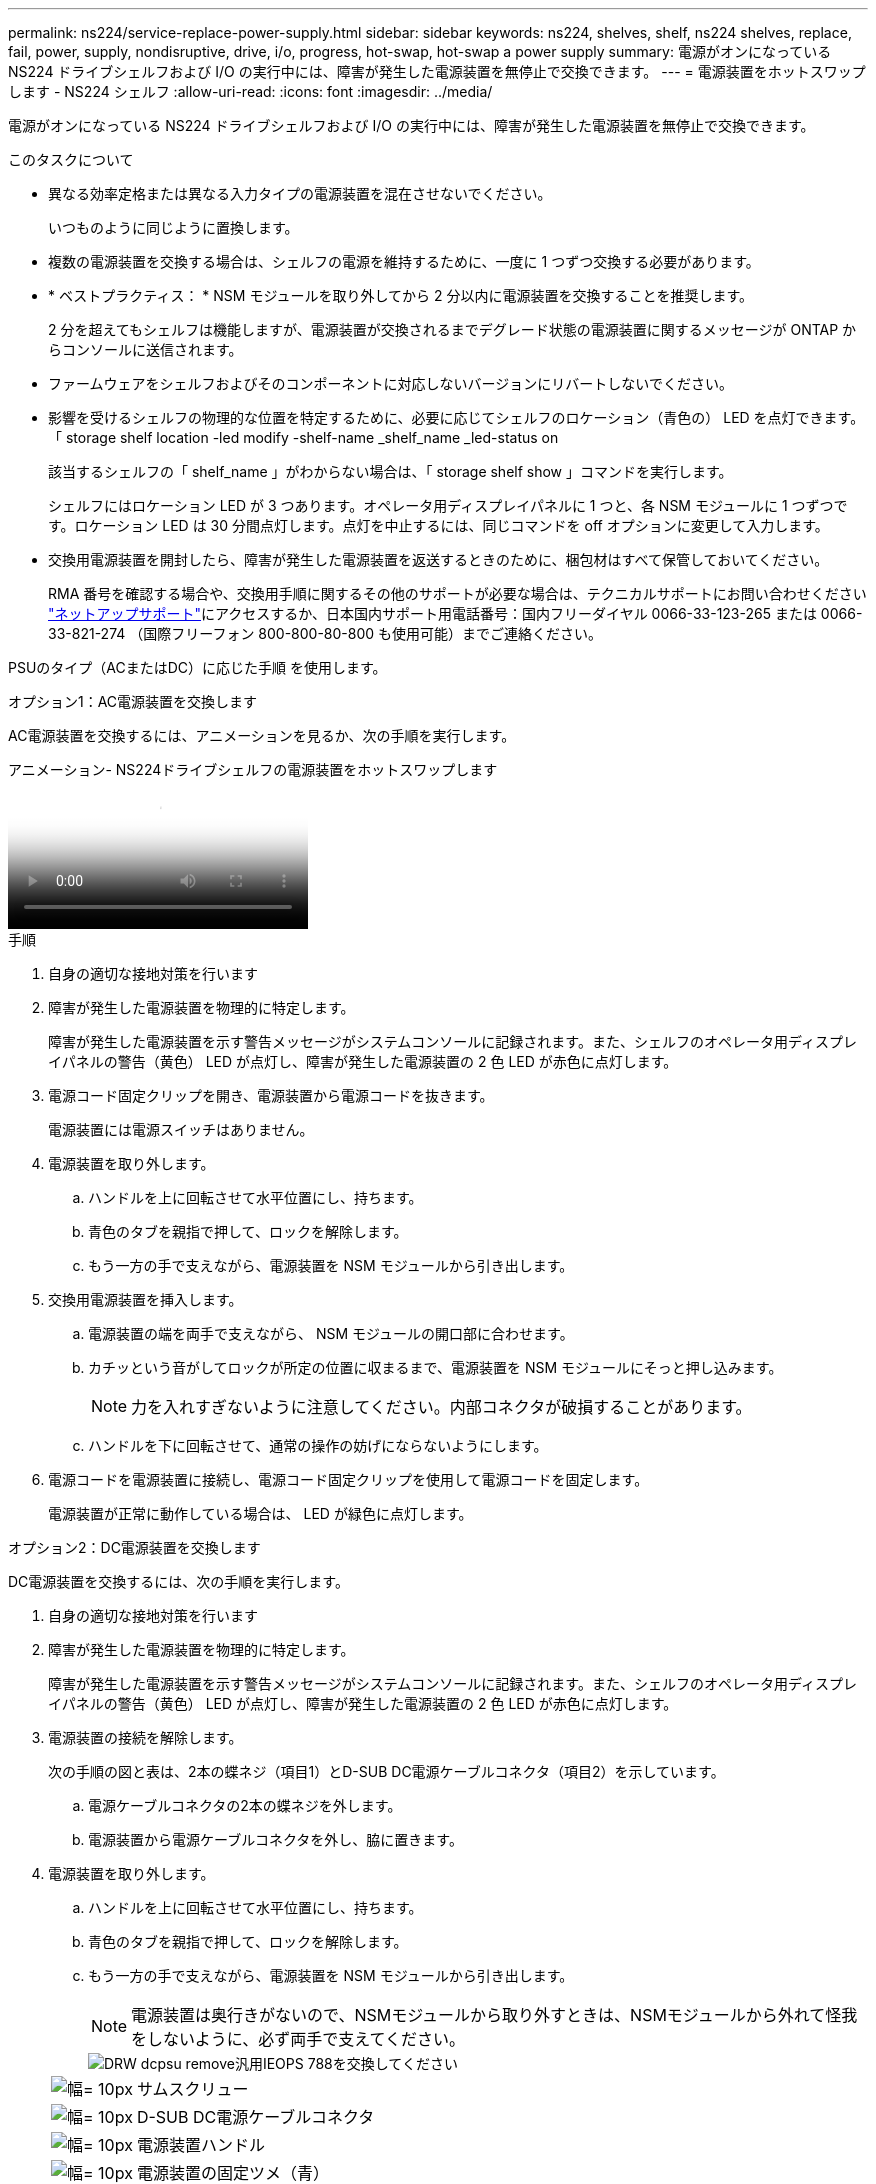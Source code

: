 ---
permalink: ns224/service-replace-power-supply.html 
sidebar: sidebar 
keywords: ns224, shelves, shelf, ns224 shelves, replace, fail, power, supply, nondisruptive, drive, i/o, progress, hot-swap, hot-swap a power supply 
summary: 電源がオンになっている NS224 ドライブシェルフおよび I/O の実行中には、障害が発生した電源装置を無停止で交換できます。 
---
= 電源装置をホットスワップします - NS224 シェルフ
:allow-uri-read: 
:icons: font
:imagesdir: ../media/


[role="lead"]
電源がオンになっている NS224 ドライブシェルフおよび I/O の実行中には、障害が発生した電源装置を無停止で交換できます。

.このタスクについて
* 異なる効率定格または異なる入力タイプの電源装置を混在させないでください。
+
いつものように同じように置換します。

* 複数の電源装置を交換する場合は、シェルフの電源を維持するために、一度に 1 つずつ交換する必要があります。
* * ベストプラクティス： * NSM モジュールを取り外してから 2 分以内に電源装置を交換することを推奨します。
+
2 分を超えてもシェルフは機能しますが、電源装置が交換されるまでデグレード状態の電源装置に関するメッセージが ONTAP からコンソールに送信されます。

* ファームウェアをシェルフおよびそのコンポーネントに対応しないバージョンにリバートしないでください。
* 影響を受けるシェルフの物理的な位置を特定するために、必要に応じてシェルフのロケーション（青色の） LED を点灯できます。「 storage shelf location -led modify -shelf-name _shelf_name _led-status on
+
該当するシェルフの「 shelf_name 」がわからない場合は、「 storage shelf show 」コマンドを実行します。

+
シェルフにはロケーション LED が 3 つあります。オペレータ用ディスプレイパネルに 1 つと、各 NSM モジュールに 1 つずつです。ロケーション LED は 30 分間点灯します。点灯を中止するには、同じコマンドを off オプションに変更して入力します。

* 交換用電源装置を開封したら、障害が発生した電源装置を返送するときのために、梱包材はすべて保管しておいてください。
+
RMA 番号を確認する場合や、交換用手順に関するその他のサポートが必要な場合は、テクニカルサポートにお問い合わせください https://mysupport.netapp.com/site/global/dashboard["ネットアップサポート"^]にアクセスするか、日本国内サポート用電話番号：国内フリーダイヤル 0066-33-123-265 または 0066-33-821-274 （国際フリーフォン 800-800-80-800 も使用可能）までご連絡ください。



PSUのタイプ（ACまたはDC）に応じた手順 を使用します。

[role="tabbed-block"]
====
.オプション1：AC電源装置を交換します
--
AC電源装置を交換するには、アニメーションを見るか、次の手順を実行します。

.アニメーション- NS224ドライブシェルフの電源装置をホットスワップします
video::5794da63-99aa-425a-825f-aa86002f154d[panopto]
.手順
. 自身の適切な接地対策を行います
. 障害が発生した電源装置を物理的に特定します。
+
障害が発生した電源装置を示す警告メッセージがシステムコンソールに記録されます。また、シェルフのオペレータ用ディスプレイパネルの警告（黄色） LED が点灯し、障害が発生した電源装置の 2 色 LED が赤色に点灯します。

. 電源コード固定クリップを開き、電源装置から電源コードを抜きます。
+
電源装置には電源スイッチはありません。

. 電源装置を取り外します。
+
.. ハンドルを上に回転させて水平位置にし、持ちます。
.. 青色のタブを親指で押して、ロックを解除します。
.. もう一方の手で支えながら、電源装置を NSM モジュールから引き出します。


. 交換用電源装置を挿入します。
+
.. 電源装置の端を両手で支えながら、 NSM モジュールの開口部に合わせます。
.. カチッという音がしてロックが所定の位置に収まるまで、電源装置を NSM モジュールにそっと押し込みます。
+

NOTE: 力を入れすぎないように注意してください。内部コネクタが破損することがあります。

.. ハンドルを下に回転させて、通常の操作の妨げにならないようにします。


. 電源コードを電源装置に接続し、電源コード固定クリップを使用して電源コードを固定します。
+
電源装置が正常に動作している場合は、 LED が緑色に点灯します。



--
.オプション2：DC電源装置を交換します
--
DC電源装置を交換するには、次の手順を実行します。

. 自身の適切な接地対策を行います
. 障害が発生した電源装置を物理的に特定します。
+
障害が発生した電源装置を示す警告メッセージがシステムコンソールに記録されます。また、シェルフのオペレータ用ディスプレイパネルの警告（黄色） LED が点灯し、障害が発生した電源装置の 2 色 LED が赤色に点灯します。

. 電源装置の接続を解除します。
+
次の手順の図と表は、2本の蝶ネジ（項目1）とD-SUB DC電源ケーブルコネクタ（項目2）を示しています。

+
.. 電源ケーブルコネクタの2本の蝶ネジを外します。
.. 電源装置から電源ケーブルコネクタを外し、脇に置きます。


. 電源装置を取り外します。
+
.. ハンドルを上に回転させて水平位置にし、持ちます。
.. 青色のタブを親指で押して、ロックを解除します。
.. もう一方の手で支えながら、電源装置を NSM モジュールから引き出します。
+

NOTE: 電源装置は奥行きがないので、NSMモジュールから取り外すときは、NSMモジュールから外れて怪我をしないように、必ず両手で支えてください。

+
image::../media/drw_dcpsu_remove-replace-generic_IEOPS-788.svg[DRW dcpsu remove汎用IEOPS 788を交換してください]

+
[cols="1,3"]
|===


 a| 
image:../media/legend_icon_01.svg["幅= 10px"]
 a| 
サムスクリュー



 a| 
image:../media/legend_icon_02.svg["幅= 10px"]
 a| 
D-SUB DC電源ケーブルコネクタ



 a| 
image:../media/legend_icon_03.svg["幅= 10px"]
 a| 
電源装置ハンドル



 a| 
image:../media/legend_icon_04.svg["幅= 10px"]
 a| 
電源装置の固定ツメ（青）

|===


. 交換用電源装置を挿入します。
+
.. 電源装置の端を両手で支えながら、 NSM モジュールの開口部に合わせます。
.. カチッという音がしてロックが所定の位置に収まるまで、電源装置を NSM モジュールにそっと押し込みます。
+
電源装置は、内部コネクタとロック機構に正しくはめ込まれている必要があります。電源装置が正しく装着されていない場合は、この手順を繰り返します。

+

NOTE: 力を入れすぎないように注意してください。内部コネクタが破損することがあります。

.. ハンドルを下に回転させて、通常の操作の妨げにならないようにします。


. D-sub DC電源ケーブルを再接続します。
+
電源装置への電力供給が復旧すると、ステータス LED が緑色に点灯します。

+
.. 電源ケーブルコネクタを電源装置に接続します。
.. 2本の蝶ネジを締めて、電源ケーブルコネクタを電源装置に固定します。




--
====
